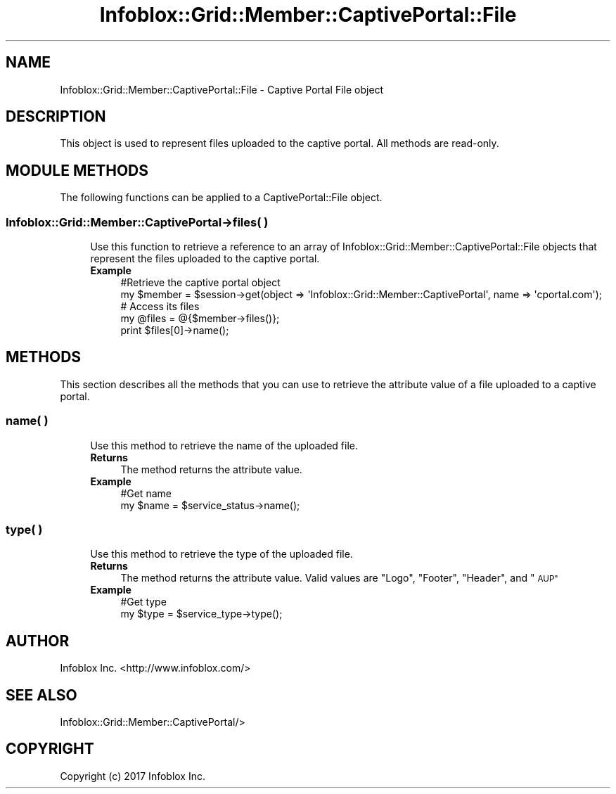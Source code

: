 .\" Automatically generated by Pod::Man 4.14 (Pod::Simple 3.40)
.\"
.\" Standard preamble:
.\" ========================================================================
.de Sp \" Vertical space (when we can't use .PP)
.if t .sp .5v
.if n .sp
..
.de Vb \" Begin verbatim text
.ft CW
.nf
.ne \\$1
..
.de Ve \" End verbatim text
.ft R
.fi
..
.\" Set up some character translations and predefined strings.  \*(-- will
.\" give an unbreakable dash, \*(PI will give pi, \*(L" will give a left
.\" double quote, and \*(R" will give a right double quote.  \*(C+ will
.\" give a nicer C++.  Capital omega is used to do unbreakable dashes and
.\" therefore won't be available.  \*(C` and \*(C' expand to `' in nroff,
.\" nothing in troff, for use with C<>.
.tr \(*W-
.ds C+ C\v'-.1v'\h'-1p'\s-2+\h'-1p'+\s0\v'.1v'\h'-1p'
.ie n \{\
.    ds -- \(*W-
.    ds PI pi
.    if (\n(.H=4u)&(1m=24u) .ds -- \(*W\h'-12u'\(*W\h'-12u'-\" diablo 10 pitch
.    if (\n(.H=4u)&(1m=20u) .ds -- \(*W\h'-12u'\(*W\h'-8u'-\"  diablo 12 pitch
.    ds L" ""
.    ds R" ""
.    ds C` ""
.    ds C' ""
'br\}
.el\{\
.    ds -- \|\(em\|
.    ds PI \(*p
.    ds L" ``
.    ds R" ''
.    ds C`
.    ds C'
'br\}
.\"
.\" Escape single quotes in literal strings from groff's Unicode transform.
.ie \n(.g .ds Aq \(aq
.el       .ds Aq '
.\"
.\" If the F register is >0, we'll generate index entries on stderr for
.\" titles (.TH), headers (.SH), subsections (.SS), items (.Ip), and index
.\" entries marked with X<> in POD.  Of course, you'll have to process the
.\" output yourself in some meaningful fashion.
.\"
.\" Avoid warning from groff about undefined register 'F'.
.de IX
..
.nr rF 0
.if \n(.g .if rF .nr rF 1
.if (\n(rF:(\n(.g==0)) \{\
.    if \nF \{\
.        de IX
.        tm Index:\\$1\t\\n%\t"\\$2"
..
.        if !\nF==2 \{\
.            nr % 0
.            nr F 2
.        \}
.    \}
.\}
.rr rF
.\" ========================================================================
.\"
.IX Title "Infoblox::Grid::Member::CaptivePortal::File 3"
.TH Infoblox::Grid::Member::CaptivePortal::File 3 "2018-06-05" "perl v5.32.0" "User Contributed Perl Documentation"
.\" For nroff, turn off justification.  Always turn off hyphenation; it makes
.\" way too many mistakes in technical documents.
.if n .ad l
.nh
.SH "NAME"
Infoblox::Grid::Member::CaptivePortal::File \- Captive Portal File object
.SH "DESCRIPTION"
.IX Header "DESCRIPTION"
This object is used to represent files uploaded to the captive portal. All methods are read-only.
.SH "MODULE METHODS"
.IX Header "MODULE METHODS"
The following functions can be applied to a CaptivePortal::File object.
.SS "Infoblox::Grid::Member::CaptivePortal\->files( )"
.IX Subsection "Infoblox::Grid::Member::CaptivePortal->files( )"
.RS 4
Use this function to retrieve a reference to an array of Infoblox::Grid::Member::CaptivePortal::File objects that represent the files uploaded to the captive portal.
.IP "\fBExample\fR" 4
.IX Item "Example"
.Vb 2
\& #Retrieve the captive portal object
\& my $member = $session\->get(object => \*(AqInfoblox::Grid::Member::CaptivePortal\*(Aq, name => \*(Aqcportal.com\*(Aq);
\&
\& # Access its files
\& my @files = @{$member\->files()};
\& print $files[0]\->name();
.Ve
.RE
.RS 4
.RE
.SH "METHODS"
.IX Header "METHODS"
This section describes all the methods that you can use to retrieve the attribute value of a file uploaded to a captive portal.
.SS "name( )"
.IX Subsection "name( )"
.RS 4
Use this method to retrieve the name of the uploaded file.
.IP "\fBReturns\fR" 4
.IX Item "Returns"
The method returns the attribute value.
.IP "\fBExample\fR" 4
.IX Item "Example"
.Vb 2
\& #Get name
\& my $name = $service_status\->name();
.Ve
.RE
.RS 4
.RE
.SS "type( )"
.IX Subsection "type( )"
.RS 4
Use this method to retrieve the type of the uploaded file.
.IP "\fBReturns\fR" 4
.IX Item "Returns"
The method returns the attribute value. Valid values are \*(L"Logo\*(R", \*(L"Footer\*(R", \*(L"Header\*(R", and \*(L"\s-1AUP\*(R"\s0
.IP "\fBExample\fR" 4
.IX Item "Example"
.Vb 2
\& #Get type
\& my $type = $service_type\->type();
.Ve
.RE
.RS 4
.RE
.SH "AUTHOR"
.IX Header "AUTHOR"
Infoblox Inc. <http://www.infoblox.com/>
.SH "SEE ALSO"
.IX Header "SEE ALSO"
Infoblox::Grid::Member::CaptivePortal/>
.SH "COPYRIGHT"
.IX Header "COPYRIGHT"
Copyright (c) 2017 Infoblox Inc.
